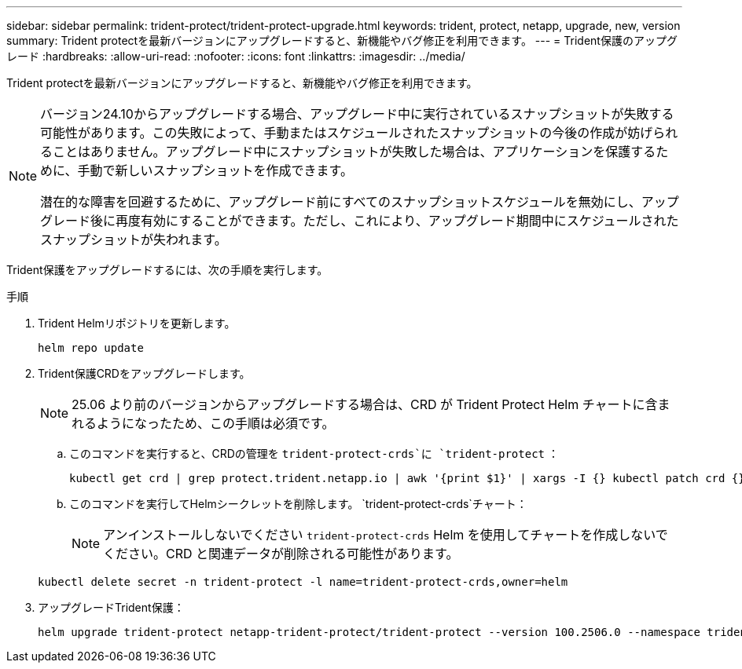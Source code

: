---
sidebar: sidebar 
permalink: trident-protect/trident-protect-upgrade.html 
keywords: trident, protect, netapp, upgrade, new, version 
summary: Trident protectを最新バージョンにアップグレードすると、新機能やバグ修正を利用できます。 
---
= Trident保護のアップグレード
:hardbreaks:
:allow-uri-read: 
:nofooter: 
:icons: font
:linkattrs: 
:imagesdir: ../media/


[role="lead"]
Trident protectを最新バージョンにアップグレードすると、新機能やバグ修正を利用できます。

[NOTE]
====
バージョン24.10からアップグレードする場合、アップグレード中に実行されているスナップショットが失敗する可能性があります。この失敗によって、手動またはスケジュールされたスナップショットの今後の作成が妨げられることはありません。アップグレード中にスナップショットが失敗した場合は、アプリケーションを保護するために、手動で新しいスナップショットを作成できます。

潜在的な障害を回避するために、アップグレード前にすべてのスナップショットスケジュールを無効にし、アップグレード後に再度有効にすることができます。ただし、これにより、アップグレード期間中にスケジュールされたスナップショットが失われます。

====
Trident保護をアップグレードするには、次の手順を実行します。

.手順
. Trident Helmリポジトリを更新します。
+
[source, console]
----
helm repo update
----
. Trident保護CRDをアップグレードします。
+

NOTE: 25.06 より前のバージョンからアップグレードする場合は、CRD が Trident Protect Helm チャートに含まれるようになったため、この手順は必須です。

+
.. このコマンドを実行すると、CRDの管理を `trident-protect-crds`に `trident-protect` ：
+
[source, console]
----
kubectl get crd | grep protect.trident.netapp.io | awk '{print $1}' | xargs -I {} kubectl patch crd {} --type merge -p '{"metadata":{"annotations":{"meta.helm.sh/release-name": "trident-protect"}}}'
----
.. このコマンドを実行してHelmシークレットを削除します。  `trident-protect-crds`チャート：
+

NOTE: アンインストールしないでください `trident-protect-crds` Helm を使用してチャートを作成しないでください。CRD と関連データが削除される可能性があります。

+
[source, console]
----
kubectl delete secret -n trident-protect -l name=trident-protect-crds,owner=helm
----


. アップグレードTrident保護：
+
[source, console]
----
helm upgrade trident-protect netapp-trident-protect/trident-protect --version 100.2506.0 --namespace trident-protect
----

